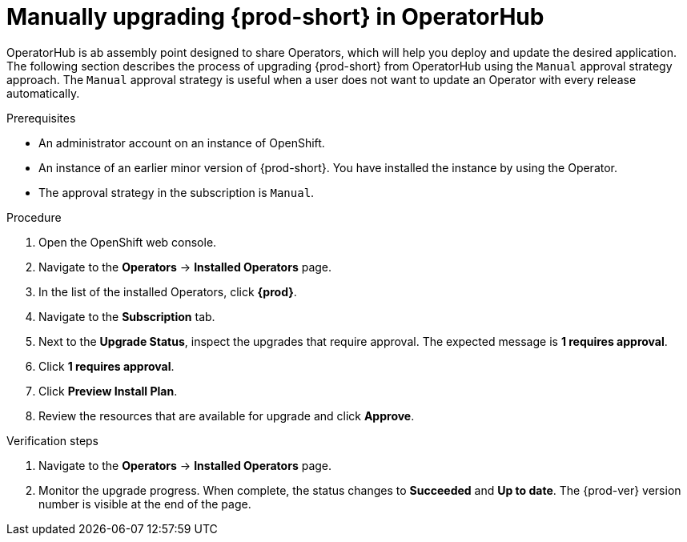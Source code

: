 // Module included in the following assemblies:
//
// upgrading-che-using-operatorhub

[id="manually-upgrading-che-in-operatorhub_{context}"]
= Manually upgrading {prod-short} in OperatorHub

OperatorHub is ab assembly point designed to share Operators, which will help you deploy and update the desired application. The following section describes the process of upgrading {prod-short} from OperatorHub using the `Manual` approval strategy approach. The `Manual` approval strategy is useful when a user does not want to update an Operator with every release automatically.

.Prerequisites

* An administrator account on an instance of OpenShift.

* An instance of an earlier minor version of {prod-short}. You have installed the instance by using the Operator.

* The approval strategy in the subscription is `Manual`.

.Procedure

. Open the OpenShift web console.

. Navigate to the *Operators* -> *Installed Operators* page.

. In the list of the installed Operators, click *{prod}*.

. Navigate to the *Subscription* tab. 

. Next to the *Upgrade Status*, inspect the upgrades that require approval. The expected message is *1 requires approval*.

. Click *1 requires approval*.

. Click *Preview Install Plan*.

. Review the resources that are available for upgrade and click *Approve*.

.Verification steps

. Navigate to the *Operators* -> *Installed Operators* page.

. Monitor the upgrade progress. When complete, the status changes to *Succeeded* and *Up to date*. The {prod-ver} version number is visible at the end of the page.
